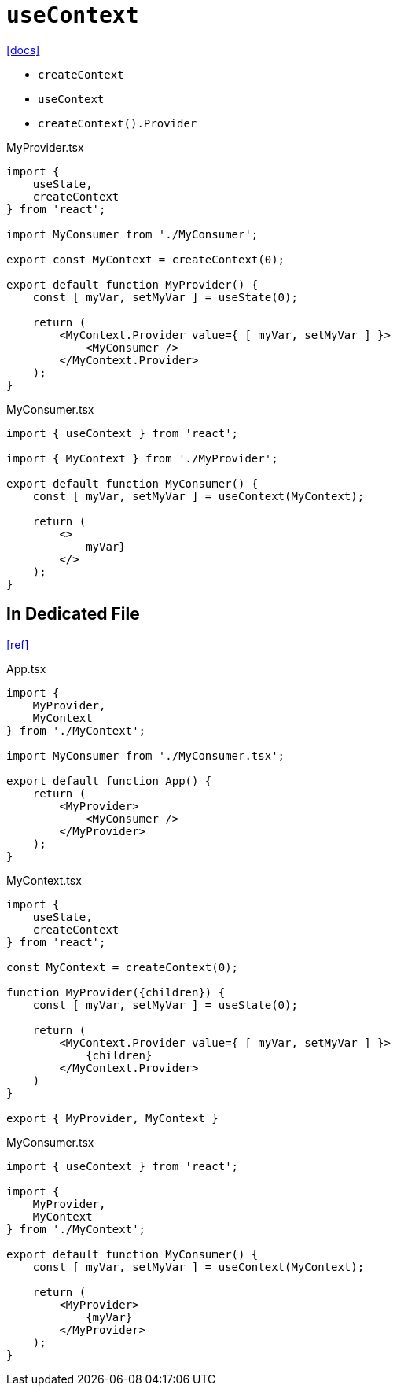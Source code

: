 = `useContext`
:url-docs: https://react.dev/reference/react/useContext

{url-docs}[[docs\]]

* `createContext`
* `useContext`
* `createContext().Provider`

[,tsx,title="MyProvider.tsx"]
----
import { 
    useState, 
    createContext 
} from 'react';

import MyConsumer from './MyConsumer';

export const MyContext = createContext(0);

export default function MyProvider() {
    const [ myVar, setMyVar ] = useState(0);

    return (
        <MyContext.Provider value={ [ myVar, setMyVar ] }>
            <MyConsumer />
        </MyContext.Provider>
    );
}
----

[,tsx,title="MyConsumer.tsx"]
----
import { useContext } from 'react';

import { MyContext } from './MyProvider';

export default function MyConsumer() {
    const [ myVar, setMyVar ] = useContext(MyContext);

    return (
        <>
            myVar}
        </>
    );
}
----

== In Dedicated File

https://www.youtube.com/watch?v=6z1qEQU-stI[[ref\]]

[,tsx,title="App.tsx"]
----
import { 
    MyProvider, 
    MyContext 
} from './MyContext';

import MyConsumer from './MyConsumer.tsx';

export default function App() {
    return (
        <MyProvider>
            <MyConsumer />
        </MyProvider>
    );
}
----

[,tsx,title="MyContext.tsx"]
----
import { 
    useState, 
    createContext 
} from 'react';

const MyContext = createContext(0);

function MyProvider({children}) {
    const [ myVar, setMyVar ] = useState(0);

    return (
        <MyContext.Provider value={ [ myVar, setMyVar ] }>
            {children}
        </MyContext.Provider>
    )
}

export { MyProvider, MyContext }
----

[,tsx,title="MyConsumer.tsx"]
----
import { useContext } from 'react';

import { 
    MyProvider, 
    MyContext 
} from './MyContext';

export default function MyConsumer() {
    const [ myVar, setMyVar ] = useContext(MyContext);

    return (
        <MyProvider>
            {myVar}
        </MyProvider>
    );
}
----